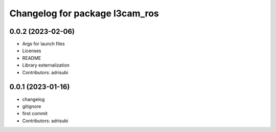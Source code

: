 ^^^^^^^^^^^^^^^^^^^^^^^^^^^^^^^
Changelog for package l3cam_ros
^^^^^^^^^^^^^^^^^^^^^^^^^^^^^^^

0.0.2 (2023-02-06)
-----------
* Args for launch files
* Licenses
* README
* Library externalization
* Contributors: adrisubi

0.0.1 (2023-01-16)
-----------
* changelog
* gitignore
* first commit
* Contributors: adrisubi
